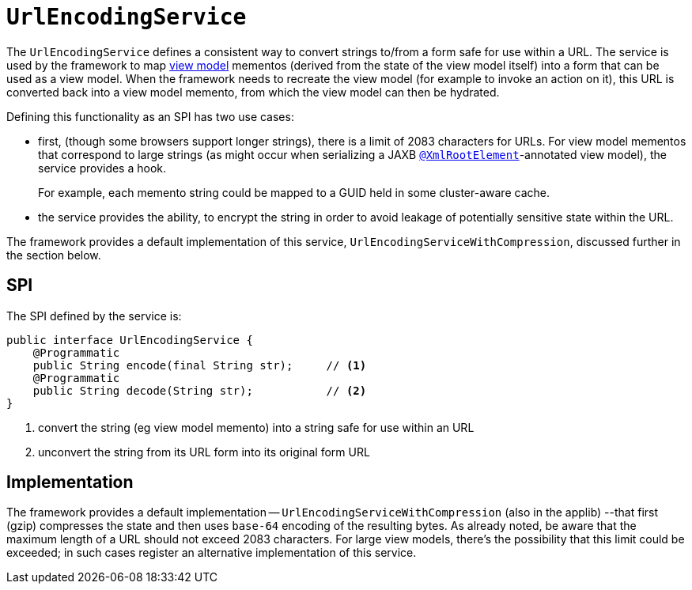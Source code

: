 = `UrlEncodingService`
:Notice: Licensed to the Apache Software Foundation (ASF) under one or more contributor license agreements. See the NOTICE file distributed with this work for additional information regarding copyright ownership. The ASF licenses this file to you under the Apache License, Version 2.0 (the "License"); you may not use this file except in compliance with the License. You may obtain a copy of the License at. http://www.apache.org/licenses/LICENSE-2.0 . Unless required by applicable law or agreed to in writing, software distributed under the License is distributed on an "AS IS" BASIS, WITHOUT WARRANTIES OR  CONDITIONS OF ANY KIND, either express or implied. See the License for the specific language governing permissions and limitations under the License.
:page-partial:



The `UrlEncodingService` defines a consistent way to convert strings to/from a form safe for use within a URL.
The service is used by the framework to map xref:userguide:fun:building-blocks.adoc#view-models[view model] mementos (derived from the state of the view model itself) into a form that can be used as a view model.
When the framework needs to recreate the view model (for example to invoke an action on it), this URL is converted back into a view model memento, from which the view model can then be hydrated.

Defining this functionality as an SPI has two use cases:

* first, (though some browsers support longer strings), there is a limit of 2083 characters for URLs.
For view model mementos that correspond to large strings (as might occur when serializing a JAXB xref:refguide:applib-ant:XmlRootElement.adoc[`@XmlRootElement`]-annotated view model), the service provides a hook.
+
For example, each memento string could be mapped to a GUID held in some cluster-aware cache.

* the service provides the ability, to encrypt the string in order to avoid leakage of potentially sensitive state within the URL.

The framework provides a default implementation of this service, `UrlEncodingServiceWithCompression`, discussed further in the section below.


== SPI

The SPI defined by the service is:

[source,java]
----
public interface UrlEncodingService {
    @Programmatic
    public String encode(final String str);     // <1>
    @Programmatic
    public String decode(String str);           // <2>
}
----
<1> convert the string (eg view model memento) into a string safe for use within an URL
<2> unconvert the string from its URL form into its original form URL



== Implementation

The framework provides a default implementation -- `UrlEncodingServiceWithCompression` (also in the applib) --that first (gzip) compresses the state and then uses `base-64` encoding of the resulting bytes.
As already noted, be aware that the maximum length of a URL should not exceed 2083 characters.
For large view models, there's the possibility that this limit could be exceeded; in such cases register an alternative implementation of this service.


